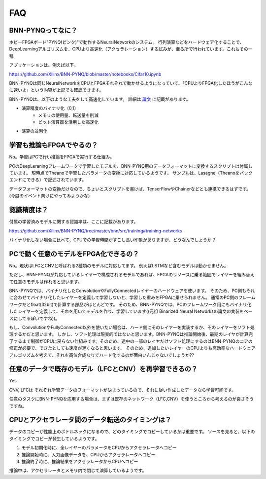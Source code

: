 FAQ
====

BNN-PYNQってなに？
-------------------

ホビーFPGAボード"PYNQ(ピンク)"で動作するNeuralNetworkのシステム。
行列演算などをハードウェア化することで、DeepLearningアルゴリズムを、CPUより高速化（アクセラレーション）する試みが、至る所で行われています。これもその一種。


アプリケーションは、例えば以下。

https://github.com/Xilinx/BNN-PYNQ/blob/master/notebooks/Cifar10.ipynb

BNN-PYNQは同じNeuralNetworkをCPUとFPGAそれぞれで動かせるようになっていて、「CPUよりFPGA化したほうがこんなに速いよ」という内容が上記でも確認できます。

BNN-PYNQは、以下のような工夫をして高速化しています。
詳細は `論文 <https://arxiv.org/abs/1612.07119>`_ に記載があります。

* 演算精度のバイナリ化（0,1）
    * メモリの使用量、転送量を削減
    * ビット演算器を活用した高速化
* 演算の並列化

学習も推論もFPGAでやるの？
-----------------------------

No。学習はPCで行い推論をFPGAで実行する仕組み。

PCのDeepLeraningフレームワークで学習したモデルを、BNN-PYNQ用のデータフォーマットに変換するスクリプトは付属しています。
現時点でTheanoで学習したパラメータの変換に対応しているようです。
サンプルは、Lasagne（Theanoをバックエンドにできる）で記述されています。

データフォーマットの変換だけなので、ちょいとスクリプトを書けば、TensorFlowやChainerなどとも連携できるはずです。(今度のイベント向けにやってみようかな)

認識精度は？
--------------

付属の学習済みモデルに関する認識率は、ここに記載があります。

https://github.com/Xilinx/BNN-PYNQ/tree/master/bnn/src/training#training-networks

バイナリ化しない場合に比べて、GPUでの学習時間がすこし長い印象がありますが、どうなんでしょうか？


PCで動く任意のモデルをFPGA化できるの？
----------------------------------------

No。現状はLFCとCNVと呼ばれる2種類のモデルに対応してます。
例えばLSTMなど含むモデルは動かせません。

ただし、BNN-PYNQが対応しているレイヤーで構成されるモデルであれば、FPGAのリソースに乗る範囲でレイヤーを組み替えて任意のモデルは作れると思います。

BNN-PYNQでは、バイナリ化したConvolutionやFullyConnectedレイヤーのハードウェアを使います。
そのため、PC側もそれに合わせてバイナリ化したレイヤーを定義して学習しないと、学習した重みをFPGAに乗せられません。
通常のPC側のフレームワークだとfloat(32bit)で計算する部品がほとんどです。
そのため、BNN-PYNQでは、PCのフレームワーク用にもバイナリ化したレイヤーを定義して、それを用いてモデルを作り、学習しています((元祖 Binarized Neural Networksの論文の実装をベースにしてるぽいですね))。

もし、ConvolutionやFullyConnected以外を使いたい場合は、ハード側にそのレイヤーを実装するか、そのレイヤーをソフト処理するかだと思います。
しかし、ソフト処理は現実的ではないと思います。BNN-PYNQは推論開始後、最期のレイヤが計算完了するまで制御がCPUに戻らない仕組みです。そのため、途中の一部のレイヤだけソフト処理にするのはBNN-PYNQのコアの修正が必要で、できたとしても速度が遅くなると思います。
そのため、追加したいレイヤーのCPUよりも高効率なハードウェアアルゴリズムを考えて、それを高位合成なりでハード化するのが面白いんじゃないでしょうか??


任意のデータで既存のモデル（LFCとCNV）を再学習できるの？
----------------------------------------------------------

Yes

CNV, LFCは それぞれ学習データのフォーマットが決まっているので、それに従い作成したデータなら学習可能です。

任意のタスクにBNN-PYNQを応用する場合は、まずは既存のネットワーク（LFC,CNV）を使うところから考えるのが良さそうですね。


CPUとアクセラレータ間のデータ転送のタイミングは？
-------------------------------------------------

データのコピーが性能上のボトルネックになるので、どのタイミングでコピーしているかは重要です。
ソースを見ると、以下のタイミングでコピーが発生しているようです。

1. モデル初期化時に、全レイヤーのパラメータをCPUからアクセラレータへコピー
2. 推論開始時に、入力画像データを、CPUからアクセラレータへコピー
3. 推論終了時に、推論結果をアクセラレータからCPUへコピー

推論中は、アクセラレータとメモリ内で閉じて演算しているようです。

